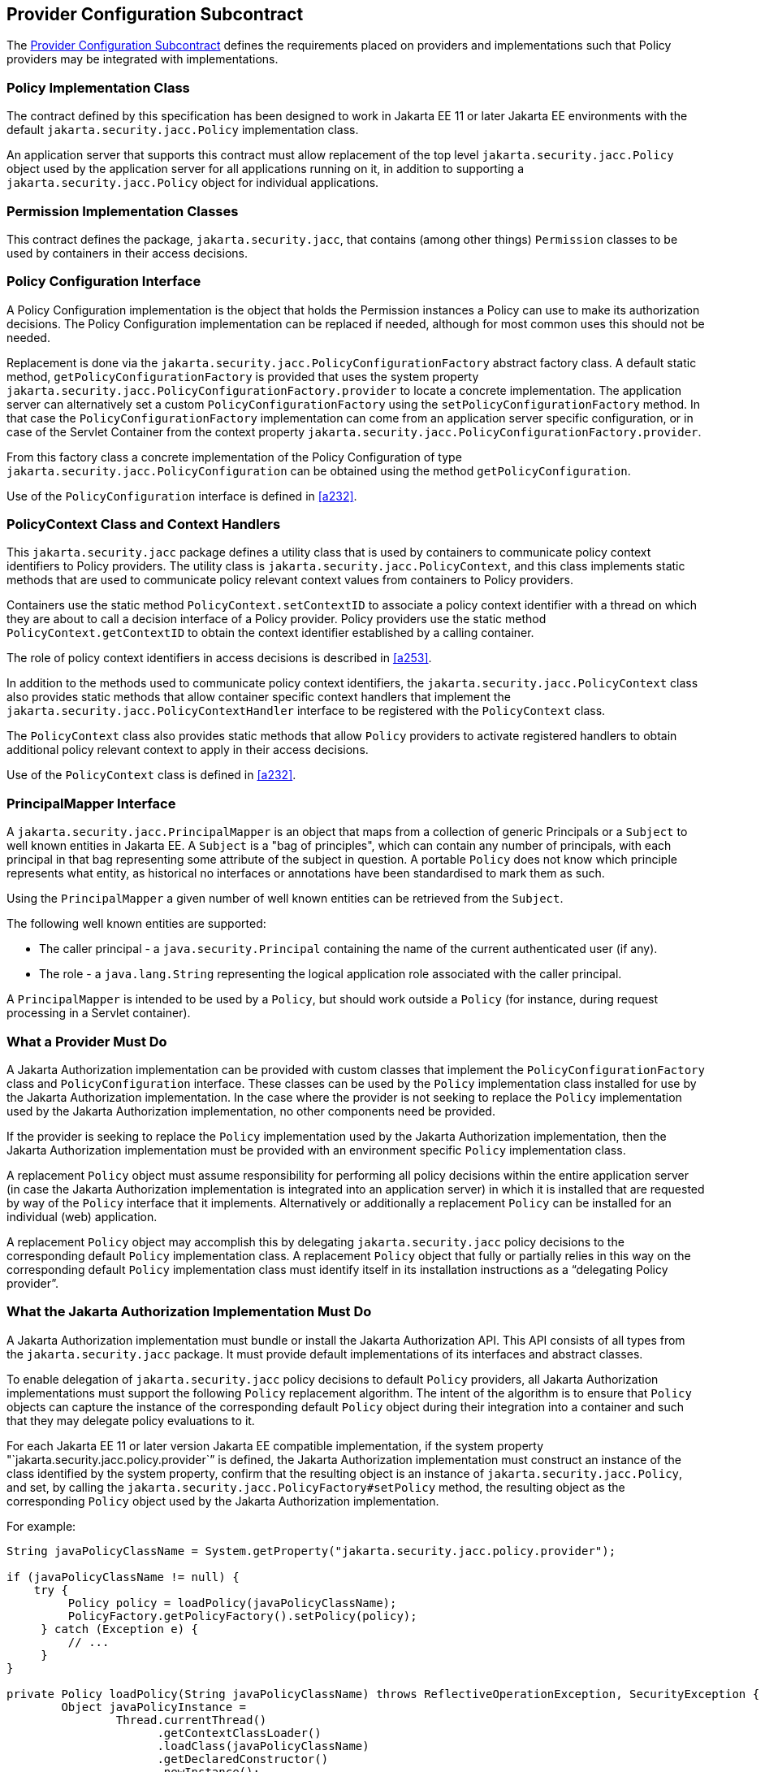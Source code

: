 [[a173]]
== Provider Configuration Subcontract

The <<a173>> defines the requirements placed on providers and implementations such that Policy providers may 
be integrated with implementations.

[[a175]]
=== Policy Implementation Class

The contract defined by this specification has been designed to work in Jakarta EE 11 or later 
Jakarta EE environments with the default `jakarta.security.jacc.Policy` implementation class.

An application server that supports this contract must allow replacement of the top level 
`jakarta.security.jacc.Policy` object used by the application server for all applications running on it,
in addition to supporting a `jakarta.security.jacc.Policy` object for individual applications.

=== Permission Implementation Classes

This contract defines the package, `jakarta.security.jacc`, that contains (among other things) `Permission`
classes to be used by containers in their access decisions.

=== Policy Configuration Interface

A Policy Configuration implementation is the object that holds the Permission instances a Policy can use
to make its authorization decisions. The Policy Configuration implementation can be replaced if needed, 
although for most common uses this should not be needed. 

Replacement is done via the `jakarta.security.jacc.PolicyConfigurationFactory` abstract factory class. A 
default static method, `getPolicyConfigurationFactory` is provided that uses the system property 
`jakarta.security.jacc.PolicyConfigurationFactory.provider` to locate a concrete implementation. The 
application server can alternatively set a custom `PolicyConfigurationFactory` using the 
`setPolicyConfigurationFactory` method. In that case the `PolicyConfigurationFactory` implementation
can come from an application server specific configuration, or in case of the Servlet Container
from the context property `jakarta.security.jacc.PolicyConfigurationFactory.provider`.

From this factory class a concrete implementation of the Policy Configuration of type 
`jakarta.security.jacc.PolicyConfiguration` can be obtained using the method `getPolicyConfiguration`.

Use of the `PolicyConfiguration` interface is defined in <<a232>>.

[[a184]]
=== PolicyContext Class and Context Handlers

This `jakarta.security.jacc` package defines a utility class that is used by containers to communicate policy context
identifiers to Policy providers. The utility class is `jakarta.security.jacc.PolicyContext`, and this class implements 
static methods that are used to communicate policy relevant context values from containers to Policy providers. 

Containers use the static method `PolicyContext.setContextID` to associate a policy context identifier with a thread 
on which they are about to call a decision interface of a Policy provider. Policy providers use the static method
`PolicyContext.getContextID` to obtain the context identifier established by a calling container. 

The role of policy context identifiers in access decisions is described in <<a253>>.

In addition to the methods used to communicate policy context identifiers, the `jakarta.security.jacc.PolicyContext` 
class also provides static methods that allow container specific context handlers that implement the
`jakarta.security.jacc.PolicyContextHandler` interface to be registered with the `PolicyContext` class. 

The `PolicyContext` class also provides static methods that allow `Policy` providers to activate registered
handlers to obtain additional policy relevant context to apply in their access decisions.

Use of the `PolicyContext` class is defined in <<a232>>.

=== PrincipalMapper Interface

A `jakarta.security.jacc.PrincipalMapper` is an object that maps from a collection of generic Principals
or a `Subject` to well known entities in Jakarta EE. A `Subject` is a "bag of principles", which can contain any number
of principals, with each principal in that bag representing some attribute of the subject in question. A portable 
`Policy` does not know which principle represents what entity, as historical no interfaces or annotations have been
standardised to mark them as such.

Using the `PrincipalMapper` a given number of well known entities can be retrieved from the `Subject`.

The following well known entities are supported:

- The caller principal -  a `java.security.Principal` containing the name of the current authenticated user (if any).
- The role - a `java.lang.String` representing the logical application role associated with the caller principal.

A `PrincipalMapper` is intended to be used by a `Policy`, but should work outside a `Policy` (for instance, during 
request processing in a Servlet container).


=== What a Provider Must Do

A Jakarta Authorization implementation can be provided with custom classes that implement the 
`PolicyConfigurationFactory` class and `PolicyConfiguration` interface. These classes can be used by the `Policy`
implementation class installed for use by the Jakarta Authorization implementation.
In the case where the provider is not seeking to replace the `Policy` implementation used by the Jakarta 
Authorization implementation, no other components need be provided.

If the provider is seeking to replace the `Policy` implementation used by the Jakarta Authorization implementation, 
then the Jakarta Authorization implementation must be provided with an environment specific `Policy` implementation
class.

A replacement `Policy` object must assume responsibility for performing all policy decisions within the entire
application server (in case the Jakarta Authorization implementation is integrated into an application server) 
in which it is installed that are requested by way of the `Policy` interface that it implements. Alternatively or 
additionally a replacement `Policy` can be installed for an individual (web) application.

A replacement `Policy` object may accomplish this by delegating `jakarta.security.jacc` policy decisions to the
corresponding default `Policy` implementation class. A replacement `Policy` object that fully or partially relies 
in this way on the corresponding default `Policy` implementation class must identify itself in its installation
instructions as a “delegating Policy provider”.


[[a196]]
=== What the Jakarta Authorization Implementation Must Do

A Jakarta Authorization implementation must bundle or install the Jakarta Authorization API. This
API consists of all types from the `jakarta.security.jacc` package. It must provide default implementations
of its interfaces and abstract classes.

To enable delegation of `jakarta.security.jacc` policy decisions to default `Policy`
providers, all Jakarta Authorization implementations must support the following `Policy`
replacement algorithm. The intent of the algorithm is to ensure that `Policy` objects can capture 
the instance of the corresponding default `Policy` object during their integration into a container 
and such that they may delegate policy evaluations to it.

For each Jakarta EE 11 or later version Jakarta EE compatible implementation, if the system property
"`jakarta.security.jacc.policy.provider`” is defined, the Jakarta Authorization implementation must construct 
an instance of the class identified by the system property, confirm that the resulting object is an instance 
of `jakarta.security.jacc.Policy`, and set, by calling the `jakarta.security.jacc.PolicyFactory#setPolicy` method, 
the resulting object as the corresponding `Policy` object used by the Jakarta Authorization implementation. 

For example:


[source,java]
----
String javaPolicyClassName = System.getProperty("jakarta.security.jacc.policy.provider");

if (javaPolicyClassName != null) {
    try {
         Policy policy = loadPolicy(javaPolicyClassName);
         PolicyFactory.getPolicyFactory().setPolicy(policy);
     } catch (Exception e) {
         // ...
     }
}

private Policy loadPolicy(String javaPolicyClassName) throws ReflectiveOperationException, SecurityException {
        Object javaPolicyInstance =
                Thread.currentThread()
                      .getContextClassLoader()
                      .loadClass(javaPolicyClassName)
                      .getDeclaredConstructor()
                      .newInstance();

        if (!(javaPolicyInstance instanceof Policy)) {
            throw new RuntimeException("..."));
        }

        return (Policy) javaPolicyInstance;
    }
----

Even when a Jakarta Authorization implementation has used the system property defined in this section to replace a 
`Policy` object used by the Jakarta Authorization implementation, the Jakarta Authorization implementation MUST be
prepared for an individual web application to replace the `Policy` object once again.

For example:

[source,java]
----
@WebListener
public class PolicyRegistrationListener implements ServletContextListener {

    @Override
    public void contextInitialized(ServletContextEvent sce) {
        PolicyFactory policyFactory = PolicyFactory.getPolicyFactory();
        policyFactory.setPolicy(new TestPolicy(policyFactory.getPolicy()));
    }
}
----

The Jakarta Authorization implementation MAY forbid setting the `Policy` by an application after that application
has been taken into service (starting to process requests). 

The requirements of this section have been designed to ensure that Jakarta Authorization implementations support 
`Policy` replacement and to facilitate delegation to a default `Policy` provider. These requirements should not be 
interpreted as placing any restrictions on the delegation patterns that may be implemented by replacement `Policy`
modules.


